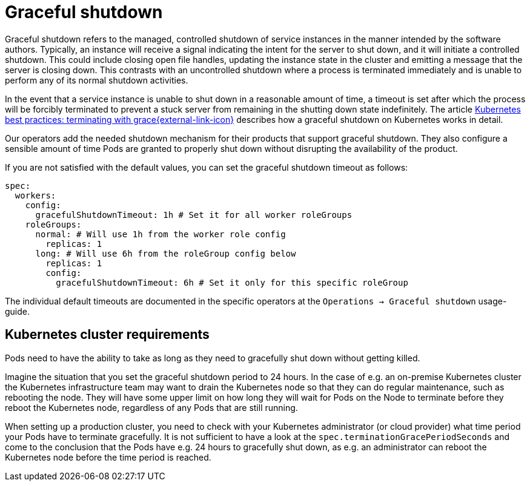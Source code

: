 = Graceful shutdown
:description: Graceful shutdown ensures a controlled, clean shutdown of service instances, allowing time for normal shutdown activities.

Graceful shutdown refers to the managed, controlled shutdown of service instances in the manner intended by the software authors.
Typically, an instance will receive a signal indicating the intent for the server to shut down, and it will initiate a controlled shutdown.
This could include closing open file handles, updating the instance state in the cluster and emitting a message that the server is closing down.
This contrasts with an uncontrolled shutdown where a process is terminated immediately and is unable to perform any of its normal shutdown activities.

In the event that a service instance is unable to shut down in a reasonable amount of time, a timeout is set after which the process will be forcibly terminated to prevent a stuck server from remaining in the shutting down state indefinitely.
The article https://cloud.google.com/blog/products/containers-kubernetes/kubernetes-best-practices-terminating-with-grace[Kubernetes best practices: terminating with grace{external-link-icon}^] describes how a graceful shutdown on Kubernetes works in detail.

Our operators add the needed shutdown mechanism for their products that support graceful shutdown.
They also configure a sensible amount of time Pods are granted to properly shut down without disrupting the availability of the product.

If you are not satisfied with the default values, you can set the graceful shutdown timeout as follows:

[source,yaml]
----
spec:
  workers:
    config:
      gracefulShutdownTimeout: 1h # Set it for all worker roleGroups
    roleGroups:
      normal: # Will use 1h from the worker role config
        replicas: 1
      long: # Will use 6h from the roleGroup config below
        replicas: 1
        config:
          gracefulShutdownTimeout: 6h # Set it only for this specific roleGroup
----

The individual default timeouts are documented in the specific operators at the `Operations -> Graceful shutdown` usage-guide.

== Kubernetes cluster requirements
Pods need to have the ability to take as long as they need to gracefully shut down without getting killed.

Imagine the situation that you set the graceful shutdown period to 24 hours.
In the case of e.g. an on-premise Kubernetes cluster the Kubernetes infrastructure team may want to drain the Kubernetes node so that they can do regular maintenance, such as rebooting the node.
They will have some upper limit on how long they will wait for Pods on the Node to terminate before they reboot the Kubernetes node, regardless of any Pods that are still running.

When setting up a production cluster, you need to check with your Kubernetes administrator (or cloud provider) what time period your Pods have to terminate gracefully.
It is not sufficient to have a look at the `spec.terminationGracePeriodSeconds` and come to the conclusion that the Pods have e.g. 24 hours to gracefully shut down, as e.g. an administrator can reboot the Kubernetes node before the time period is reached.
